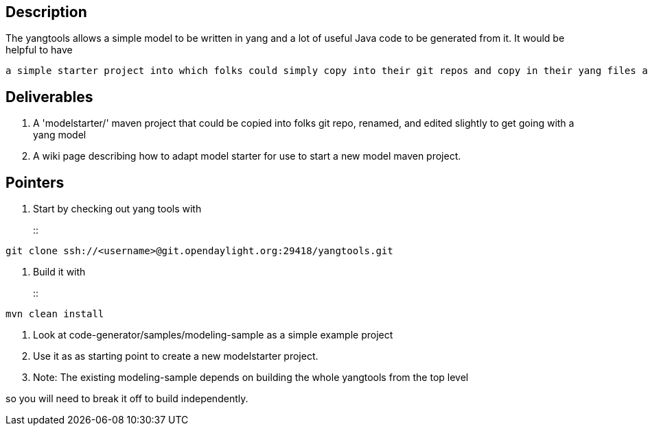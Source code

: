 [[description]]
== Description

The yangtools allows a simple model to be written in yang and a lot of
useful Java code to be generated from it. It would be helpful to have

`a simple starter project into which folks could simply copy into their git repos and copy in their yang files and get going.`

[[deliverables]]
== Deliverables

1.  A 'modelstarter/' maven project that could be copied into folks git
repo, renamed, and edited slightly to get going with a yang model
2.  A wiki page describing how to adapt model starter for use to start a
new model maven project.

[[pointers]]
== Pointers

1.  Start by checking out yang tools with
+
::
-------------------------------------------------------------------
git clone ssh://<username>@git.opendaylight.org:29418/yangtools.git
-------------------------------------------------------------------
2.  Build it with
+
::
-----------------
mvn clean install
-----------------
3.  Look at code-generator/samples/modeling-sample as a simple example
project
4.  Use it as as starting point to create a new modelstarter project.
1.  Note: The existing modeling-sample depends on building the whole
yangtools from the top level

so you will need to break it off to build independently.
